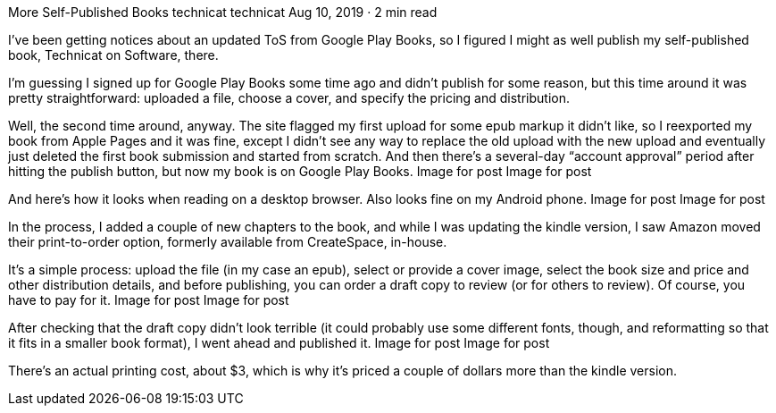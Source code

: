 More Self-Published Books
technicat
technicat
Aug 10, 2019 · 2 min read

I’ve been getting notices about an updated ToS from Google Play Books, so I figured I might as well publish my self-published book, Technicat on Software, there.

I’m guessing I signed up for Google Play Books some time ago and didn’t publish for some reason, but this time around it was pretty straightforward: uploaded a file, choose a cover, and specify the pricing and distribution.

Well, the second time around, anyway. The site flagged my first upload for some epub markup it didn’t like, so I reexported my book from Apple Pages and it was fine, except I didn’t see any way to replace the old upload with the new upload and eventually just deleted the first book submission and started from scratch. And then there’s a several-day “account approval” period after hitting the publish button, but now my book is on Google Play Books.
Image for post
Image for post

And here’s how it looks when reading on a desktop browser. Also looks fine on my Android phone.
Image for post
Image for post

In the process, I added a couple of new chapters to the book, and while I was updating the kindle version, I saw Amazon moved their print-to-order option, formerly available from CreateSpace, in-house.

It’s a simple process: upload the file (in my case an epub), select or provide a cover image, select the book size and price and other distribution details, and before publishing, you can order a draft copy to review (or for others to review). Of course, you have to pay for it.
Image for post
Image for post

After checking that the draft copy didn’t look terrible (it could probably use some different fonts, though, and reformatting so that it fits in a smaller book format), I went ahead and published it.
Image for post
Image for post

There’s an actual printing cost, about $3, which is why it’s priced a couple of dollars more than the kindle version.
